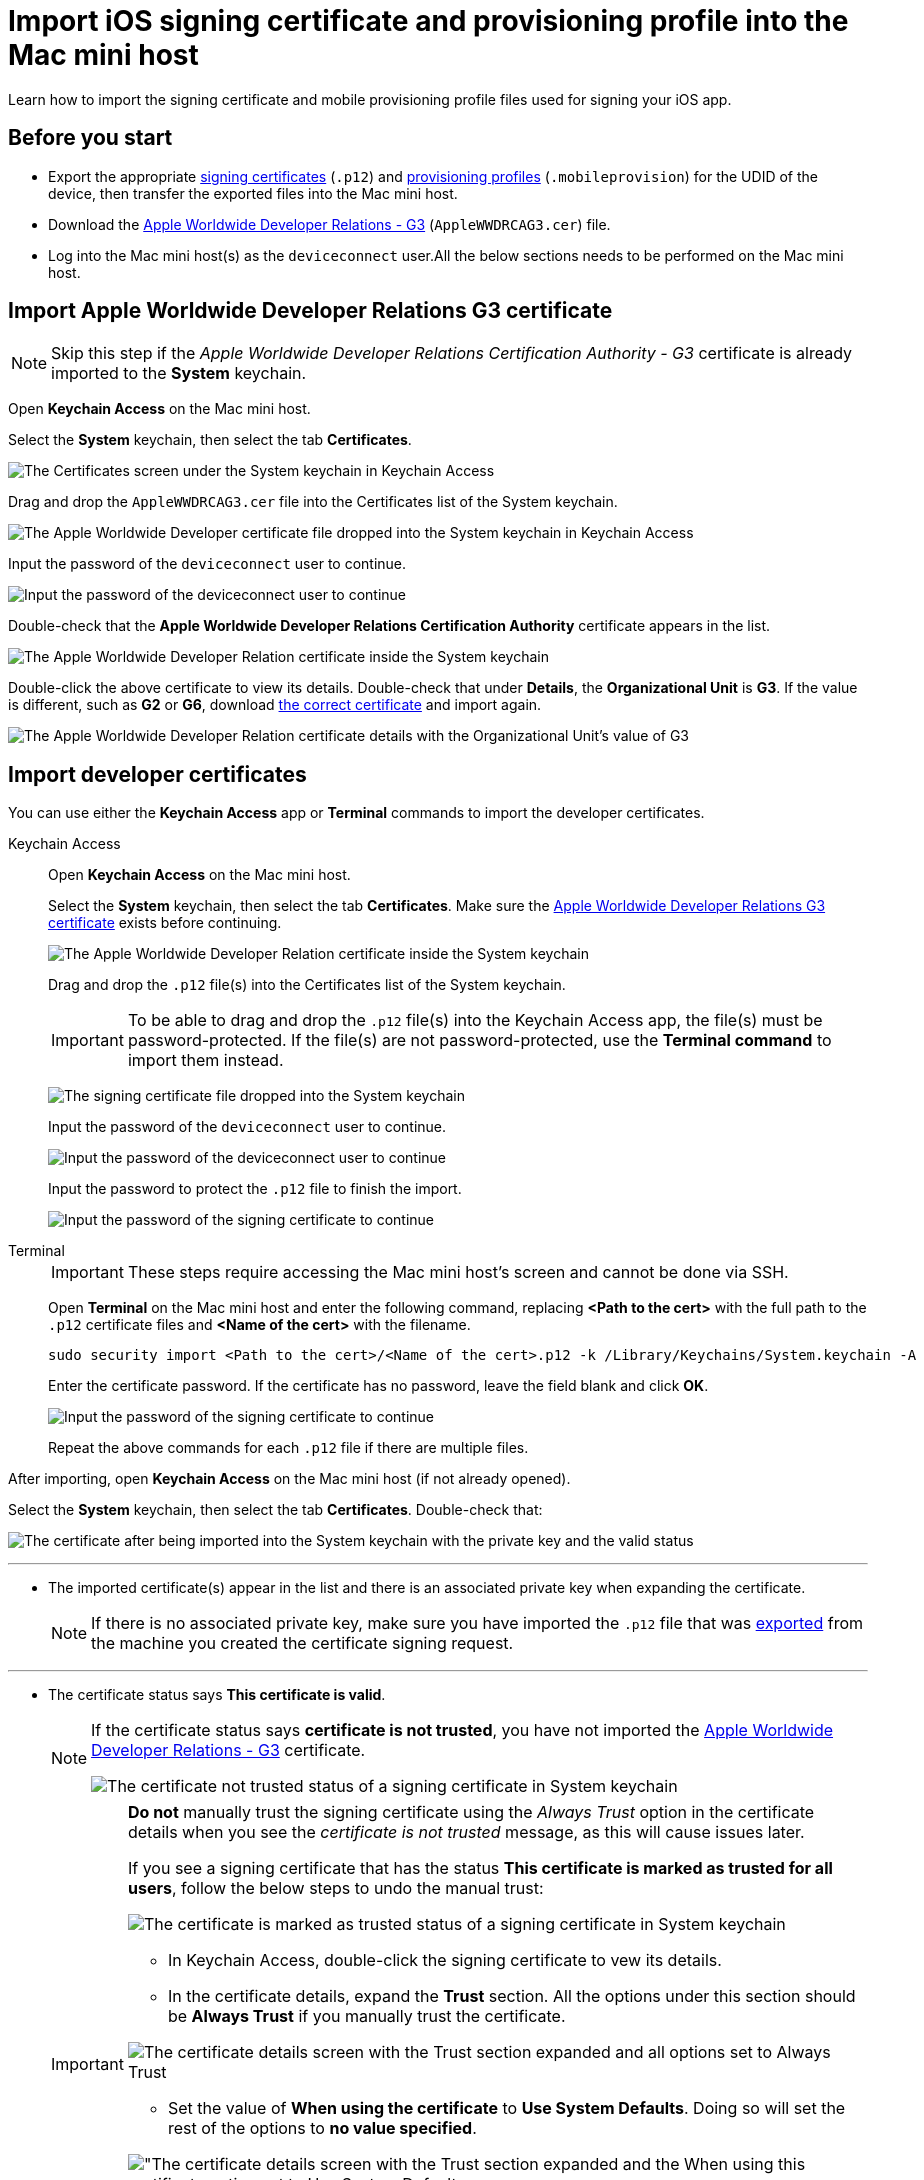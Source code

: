 = Import iOS signing certificate and provisioning profile into the Mac mini host

:navtitle: Import an iOS signing certificate and a provisioning profile

Learn how to import the signing certificate and mobile provisioning profile files used for signing your iOS app.


[#_before_you_start]
== Before you start

* Export the appropriate xref:ios-devices/generate-an-ios-signing-certificate-and-provisioning-profile.adoc#_generate_a_signing_certificate[signing certificates] (`.p12`) and xref:ios-devices/generate-an-ios-signing-certificate-and-provisioning-profile.adoc#_generate_a_provisioning_profile[provisioning profiles] (`.mobileprovision`) for the UDID of the device, then transfer the exported files into the Mac mini host.

* Download the https://www.apple.com/certificateauthority/AppleWWDRCAG3.cer[Apple Worldwide Developer Relations - G3,window=read-later] (`AppleWWDRCAG3.cer`) file.

* Log into the Mac mini host(s) as the `deviceconnect` user.All the below sections needs to be performed on the Mac mini host.

[#_import_apple_worldwide_developer_relations_g3_certificate]
== Import Apple Worldwide Developer Relations G3 certificate

[NOTE]
Skip this step if the _Apple Worldwide Developer Relations Certification Authority - G3_ certificate is already imported to the *System* keychain.

Open *Keychain Access* on the Mac mini host.

Select the *System* keychain, then select the tab *Certificates*.

image:ios-signing-system-keychain.png[width="",alt="The Certificates screen under the System keychain in Keychain Access"]

Drag and drop the `AppleWWDRCAG3.cer` file into the Certificates list of the System keychain.

image:ios-signing-system-keychain-drop-applewwdrca.png[width="",alt="The Apple Worldwide Developer certificate file dropped into the System keychain in Keychain Access"]

Input the password of the `deviceconnect` user to continue.

image:ios-signing-system-keychain-admin-password.png[width="",alt="Input the password of the deviceconnect user to continue"]

Double-check that the *Apple Worldwide Developer Relations Certification Authority* certificate appears in the list.

image:ios-signing-system-keychain-apple-intermediate-cert.png[width="",alt="The Apple Worldwide Developer Relation certificate inside the System keychain"]

Double-click the above certificate to view its details. Double-check that under *Details*, the *Organizational Unit* is *G3*. If the value is different, such as *G2* or *G6*, download link:++https://www.apple.com/certificateauthority/AppleWWDRCAG3.cer[the correct certificate,window=read-later] and import again.

image:ios-signing-keychain-apple-intermediate-cert-details.png[width="",alt="The Apple Worldwide Developer Relation certificate details with the Organizational Unit's value of G3"]


[#_import_developer_certificates]
== Import developer certificates

You can use either the *Keychain Access* app or *Terminal* commands to import the developer certificates.

[tabs]
====

Keychain Access::

+

--

Open *Keychain Access* on the Mac mini host.

Select the *System* keychain, then select the tab *Certificates*. Make sure the xref:#_import_apple_worldwide_developer_relations_g3_certificate[Apple Worldwide Developer Relations G3 certificate] exists before continuing.

image:ios-signing-system-keychain-apple-intermediate-cert.png[width="",alt="The Apple Worldwide Developer Relation certificate inside the System keychain"]

Drag and drop the `.p12` file(s) into the Certificates list of the System keychain.

[IMPORTANT]
To be able to drag and drop the `.p12` file(s) into the Keychain Access app, the file(s) must be password-protected. If the file(s) are not password-protected, use the *Terminal command* to import them instead.

image:ios-signing-system-keychain-drop-certificate.png[width="",alt="The signing certificate file dropped into the System keychain"]

Input the password of the `deviceconnect` user to continue.

image:ios-signing-system-keychain-admin-password.png[width="",alt="Input the password of the deviceconnect user to continue"]

Input the password to protect the `.p12` file to finish the import.

image:ios-signing-keychain-cert-password.png[width="",alt="Input the password of the signing certificate to continue"]

--

Terminal::

+

--

[IMPORTANT]
These steps require accessing the Mac mini host’s screen and cannot be done via SSH.

Open **Terminal** on the Mac mini host and enter the following command, replacing *<Path to the cert>* with the full path to the `.p12` certificate files and *<Name of the cert>* with the filename.

----
sudo security import <Path to the cert>/<Name of the cert>.p12 -k /Library/Keychains/System.keychain -A
----

Enter the certificate password. If the certificate has no password, leave the field blank and click **OK**.

image:ios-signing-keychain-cert-password.png[width="",alt="Input the password of the signing certificate to continue"]

Repeat the above commands for each `.p12` file if there are multiple files.

--


====

After importing, open *Keychain Access* on the Mac mini host (if not already opened).

Select the *System* keychain, then select the tab *Certificates*. Double-check that:

image:ios-signing-system-keychain-signing-certificate-with-key.png[width="",alt="The certificate after being imported into the System keychain with the private key and the valid status"]

'''

* The imported certificate(s) appear in the list and there is an associated private key when expanding the certificate.

+

[NOTE]
If there is no associated private key, make sure you have imported the `.p12` file that was xref:ios-devices/generate-an-ios-signing-certificate-and-provisioning-profile.adoc#_generate_p12_file[exported,window=read_later] from the machine you created the certificate signing request.

'''

* The certificate status says *This certificate is valid*.

+

[NOTE]
====

If the certificate status says *certificate is not trusted*, you have not imported the xref:_import_apple_worldwide_developer_relations_g3_certificate[Apple Worldwide Developer Relations - G3] certificate.

image:ios-signing-system-keychain-signing-certificate-not-trusted.png[width="",alt="The certificate not trusted status of a signing certificate in System keychain"]

====

+

[IMPORTANT]
====

*Do not* manually trust the signing certificate using the _Always Trust_ option in the certificate details when you see the _certificate is not trusted_ message, as this will cause issues later.

If you see a signing certificate that has the status *This certificate is marked as trusted for all users*, follow the below steps to undo the manual trust:

image:ios-signing-system-keychain-signing-certificate-always-trust.png[width="",alt="The certificate is marked as trusted status of a signing certificate in System keychain"]

* In Keychain Access, double-click the signing certificate to vew its details.

* In the certificate details, expand the *Trust* section. All the options under this section should be *Always Trust* if you manually trust the certificate.

image:ios-signing-system-keychain-signing-certificate-always-trust-expanded.png[width="",alt="The certificate details screen with the Trust section expanded and all options set to Always Trust"]

* Set the value of *When using the certificate* to *Use System Defaults*. Doing so will set the rest of the options to *no value specified*.

image:ios-signing-system-keychain-signing-certificate-use-system-defaults.png[width="",alt="The certificate details screen with the Trust section expanded and the When using this certificate option set to Use System Defaults]

* Close the certificate details pop-up, then enter the password of the `deviceconnect` user to save the changes if prompted.

* If the status of the certificate is now *certificate is not trusted*, proceed to import the xref:_import_apple_worldwide_developer_relations_g3_certificate[Apple Worldwide Developer Relations - G3] certificate and the status will change to *This certificate is valid*.

====

'''

[#_key_access_control]
Expand the signing certificate, then right-click the associated private key and select *Get info*.

image:ios-signing-system-keychain-key-get-info.png[width="",alt="The Get info option when right-clicking the private key of the singing certificate]

Select the *Access Control* tab, then choose *Allow all applications to access this item* (skip this step if the option is already selected). Choose *Save Changes*.

image:ios-signing-system-keychain-key-access-control.png[width="",alt="The Access Control tab with Allow all applications to access this item option selected]

Enter the password of the `deviceconnect` user if prompted.

In the next pop-up, input `deviceconnect` for username and its password, then choose *Allow*.

image:ios-signing-system-keychain-kcproxy-pop-up.png[width="",alt="The pop-up to input the username and password before changes can be made to the key]

Close the key information pop-up.

[#_verify_imported_certificates_and_upload_provisioning_profiles_for_deviceconnect]
== Confirm imported certificates and upload provisioning profiles for deviceConnect

Before importing, if your deployment include multiple Mac mini hosts, make sure the Mac mini host has deviceConnect installed by opening the Chrome browser, navigating to the address: *localhost/#/System/IOS*, and logging in.

[IMPORTANT]
Only proceed if you can access the page and log in. Else, move on to the next Mac mini host.

Under **Available signing certificates**, you can see all imported certificates from the above step.

image::device-lab-management:device-lab-management-ios-add-ios-localhost-system-ios.PNG[width=600,alt="Loggin into GigaFox local host"]

Click **Choose File** under **Upload provisioning profile**.

Select a *.mobileprovision* file, and click **Open** to upload it.

image::device-lab-management:device-lab-management-ios-add-ios-upload-provisioning-profile.PNG[width=600,alt="Choosing and uploading provisioning profile"]

The uploaded profile should display under **Installed provisioning profiles**:

image::device-lab-management:device-lab-management-ios-add-ios-installed-provisioning-profile.PNG[width=600,alt="Checking uploaded profile under installed provisioning profiles"]

[IMPORTANT]
xref:deviceConnect/restart-deviceconnect-services.adoc[Restart deviceConnect services] to apply the new provisioning profiles.

[#_resolve_common_errors_with_certificates_and_provisioning_profiles]
== Resolve common errors with certificates and provisioning profiles in deviceConnect

[NOTE]
This section provides possible resolutions to common errors related to certificates and provisioning profiles.

Open the Chrome browser on the Mac mini host, then navigate to the address: *localhost/#/System/IOS*, and log in.

[TIP]
This page can also be accessed from the menu by selecting *System*, then choose *iOS Management*.



The *iOS Provisioning Status* page displays.

image:ios-signing-ios-provisioning-status.png[width="",alt="The iOS Provisioning Status page that can be accessed by selecting Settings then iOS Management"]

This page has the following main sections:

* *Devices*: If you have xref:ios-devices/add-ios-device.adoc[connected the device,window=read_later] and deviceConnect can recognize it, it will display in the list under *Devices*.
** For each connected device, check the *Provisioning Profile* columns first. If you see the green check icon, then there is no issue with the certificate or provisioning profile.
** If you see the red cross icon instead, then there is one or more issues that needs to be addressed. You can select *Details* to view the issue.

+

image:ios-signing-devices-list.png[width="",alt="The list of devices and their provisioning status which includes both working and non-working devices"]

* *Installed provisioning profile*: All imported provisioning profiles are included here. If there is an error with the provisioning profile, a message starting with
_Failed:_ displays.

+

image:ios-signing-profiles-list.png[width="",alt="The list of provisioning profiles with error message for invalid profile"]


* *Available signing certificates*: All imported signing certificates are included here. If there is an error with the certificate, a message starting with
_Failed:_ displays.

+

image:ios-signing-certificates-list.png[width="",alt="The list of signing certificates with error message for invalid certificate"]

When there is an issue regarding signing certificate and profiles with at least 1 device, a warning permanently displays on the page until all issues are resolved. To dismiss the warning when all issues a resolved, a xref:deviceConnect/restart-deviceconnect-services.adoc[service restart,window=read_later] is required.

image:ios-signing-error-no-certificate-and-profile.png[width="",alt="The warning message when there is no certificate and/or provisioning profile"]

''''

image:ios-signing-error-invalid-certificate-and-profile.png[width="",alt="The warning message when there is an error with a certificate and provisioning profile that results in a non-working device"]

Below are common error messages and how to fix them:

=== Common errors with signing certificate

Issues with signing certificates are reported under *Available signing certificates*.

''''

* _There are no signing certificates available._

** No signing certificate can be recognized by the system. Ensure you have imported the xref:#_import_developer_certificates[signing certificate] into the correct location.

+

image:ios-signing-no-certificate.png[width="",alt="The error message when there is no certificate available"]

'''

*  _Failed: An associated private key has restricted access_: The private key access is limited.

** Set the *Access Control* of its associated private key to  xref:_key_access_control[Allow all applications to access this item], then xref:deviceConnect/restart-deviceconnect-services.adoc[restart deviceConnect,window=read-later] and make sure the error no longer displays.

+

image:ios-signing-certificate-restricted-key.png[width="",alt="The error message when the private key has restricted access"]

'''

* _Failed: certificate is expired_

** If all imported certificates are expired, xref:device-lab-management:ios-devices/generate-an-ios-signing-certificate-and-provisioning-profile.adoc#_generate_a_signing_certificate[generate a new certificate] then xref:#_import_developer_certificates[import] it.

** If there is already a working certificate that is not expired, there is no issue to resolve. You can remove the expired certificates.

+

image:ios-signing-certificates-expired.png[width="",alt="The error message when the certificate has expired"]

'''

=== Common errors with provisioning profiles

Issues with signing certificates are reported under *Installed provisioning profiles*.

'''

* _There are no provisioning profiles installed_

**  Ensure you have imported the xref:#_verify_imported_certificates_and_upload_provisioning_profiles_for_deviceconnect[provisioning profile] into the correct location.

+

image:ios-signing-no-certificate.png[width="",alt="The error message when there is no provisioning profile available"]

'''

* _Failed: profile expired_

** If all provisioning profiles are expired, xref:device-lab-management:ios-devices/generate-an-ios-signing-certificate-and-provisioning-profile.adoc#_generate_a_provisioning_profile[generate,window=read_later] or xref:ios-devices/generate-an-ios-signing-certificate-and-provisioning-profile.adoc#_edit_a_provisioning_profile[edit,window=read_later] a provisioning profile then xref:#_import_developer_certificates[import] it.

** If there is already a working provisioning profile that is not expired, there is no issue to resolve. You can remove the expired provisioning profiles.

+

image:ios-signing-profile-expired.png[width="",alt="The error message when the provisioning profile is expired"]

'''

* _Failed: No signing certificate available._

** *Explanation:* The provisioning profile is not associated with any certificate(s) that is recognized by the system. Either there is no signing certificate imported, or the imported signing certificates are not selected when generating the provisioning profile.

** Make sure you have selected the correct signing certificate when generating the provisioning profile and imported the correct certificate. You can always xref:ios-devices/generate-an-ios-signing-certificate-and-provisioning-profile.adoc#_edit_a_provisioning_profile[edit,window=read_later] and add the certificate.

+

image:ios-signing-profile-no-matching-certificate.png[width="",alt="The error message when there is no certificate that matches the provisioning profile"]

[TIP]
====

* To verify that a certificate matches a provisioning profile, select the *Plus* icon of a provisioning profile to expand it, then compare the *Certificate ID* information under the provisioning profile with that of the signing certificate. If they are the same, then the certificate matches the provisioning profile.

+

image:ios-signing-profile-and-cert-matches.png[width="",alt="The provisioning profile details with a Certificate ID that matches the one in the signing certificate"]

* A provisioning profile can match multiple certificates and vice versa.

* On the Apple Developer site, the certificates do not have the certificate ID displayed and may have duplicated names. When in doubt, select all possible signing certificate when generating or editing the provisioning profile.

====

'''

=== Common errors with provisioned device UDIDs

The errors regarding provisioned device UDIDs can be viewed by selecting *Details* of a device under *Devices*.

image:ios-signing-devices-list.png[width="",alt="The Devices list with a error device related to signing certificate or provisioning profile and the selectable Details link"]

'''

* _Failed: ProvisionedDevices does not contain device udid_

** *Explanation*: The device's UDID is not included in any installed provisioning profiles. It is possible that the device is not added to Apple Developer, or the device UDID is not checked when generating or editing the provisioning profile.

** Make sure you have added the device to Apple Developer and selected the device UDID when generating the provisioning profile. You can always xref:ios-devices/generate-an-ios-signing-certificate-and-provisioning-profile.adoc#_edit_a_provisioning_profile[edit,window=read_later] and add the device UDID.

+

image:ios-signing-profile-no-udid.png[width="",alt="The error message when the device UDID is not included in the provisioning profile"]

'''


[#_import_developer_certificates_and_provisioning_profiles_to_deviceshare]
== Import developer certificates and provisioning profiles to deviceShare

[NOTE]
Skip this section if you do not use Kobiton app re-signing service.

[IMPORTANT]
====

If your deployment includes multiple Mac mini hosts, ensure that deviceShare is installed on the current Mac mini host before proceeding.

To check if deviceShare is installed on the Mac mini host, navigate to the path `/usr/local/kobiton/` and check for the presence of the `deviceshare` folder. If there is no such folder or the folder is empty, it means deviceShare is not installed. In this case, locate another Mac mini host where deviceShare is installed to continue with this section.

====

Open the **Keychain Access** app.

Select the **System** keychain, and then **Certificates**. You will see your **Apple Development** signing certificates along with all the other certificates. Expand all the **Apple Development** signing certificates to show the private key like the below:

image::device-lab-management:device-lab-management-ios-add-ios-system-certificate-apple-development.PNG[width=600,alt="Private key inside the Apple Development certificates"]

Shift-click to select all the **Apple Development** certificates and their private key, then right-click and select **Copy items**.

image::device-lab-management:device-lab-management-ios-add-ios-system-certificate-apple-development-copy-items.PNG[width=600,alt="Copying the keys from Apple Development certificates"]

Select the **deviceshare** keychain and then **Certificates**. Right-click the empty area and choose **Paste items**. You will be prompted to enter your login keychain password and the password for the *deviceshare* keychain for each certificate imported.

[NOTE]
====


Retrieve the *deviceshare* keychain passwword from the `deviceshare_config.toml` file under the location `/usr/local/kobiton/deviceshare/`. The password is the <secret> value of the below line in the file:

----

ios_keychain_paths = [
"/usr/local/kobiton/deviceshare/keychains/deviceshare.keychain@<secret>"
]

----

In the below example, the password for the `deviceshare` keychain is `Rand0m429!`

----

ios_keychain_paths = [
"/usr/local/kobiton/deviceshare/keychains/deviceshare.keychain@Rand0m429!"
]

----

====

image::device-lab-management:device-lab-management-ios-add-ios-system-certificate-apple-development-paste-items.PNG[width=600,alt="Pasting the keys of Apple Develeopment certificates in deiceshare certificates"]

Verify that the certificates and keys are imported successfully into the `deviceshare` keychain.

Open the *deviceshare_config.toml* file located under */usr/local/kobiton/deviceshare/*.

Locate the line starting with `ios_provisioning_profile_paths` .

If the line is the same as below, skip this section as deviceShare is using the same folder with deviceConnect for provisioning profiles:

----
ios_provisioning_profile_paths = [
    "/usr/local/deviceconnect/ProvisioningProfiles"
]
----

If the line is the same as below instead, continue on the next step:

----
ios_provisioning_profile_paths = [
    "/usr/local/kobiton/deviceshare/provisioning_profiles"
]
----

Move all provisioning profile files into one folder and note down the location. Open Terminal and execute the below command, where */path/to/profiles/* is the location of all the provisioning profile files:

----
cp -R /path/to/profiles/*.mobileprovision /usr/local/kobiton/deviceshare/provisioning_profiles
----

Restart deviceShare signing service to apply all the configurations above by running this command:

----
sudo /bin/launchctl unload -w /Library/LaunchDaemons/com.kobiton.deviceshare.signing.plist && sleep 5 && sudo /bin/launchctl load -w /Library/LaunchDaemons/com.kobiton.deviceshare.signing.plist
----

Verify that the deviceShare signing service is running normally by executing the below command:

----
tail -100 /usr/local/kobiton/deviceshare/deviceshare_signing.log
----

A successful execution should show the output as below:

----
2022-02-24 23:23:20.873521 INFO  [deviceshare::logging] initialized log config from /usr/local/kobiton/deviceshare/deviceshare_signing_log_config.yaml
2022-02-24 23:23:20.873612 INFO  [deviceshare::signing::signingserver] attempting to connect to Kobiton signing portal
2022-02-24 23:23:20.873630 INFO  [deviceshare::signing::signingserver] authentication not enabled for Kobiton signing service portal
2022-02-24 23:23:20.873653 INFO  [deviceshare::signing::signingserver] attempting to connect to Kobiton signing service portal at http://10.2.122.251:6000/
2022-02-24 23:23:20.873729 DEBUG [hyper::client::connect::http] connecting to 10.2.122.251:6000
2022-02-24 23:23:20.874310 DEBUG [hyper::client::connect::http] connected to 10.2.122.251:6000
2022-02-24 23:23:20.886689 INFO  [deviceshare::signing::signingserver] connected to Kobiton signing portal
.... truncated ...
2022-02-24 23:23:20.902941 DEBUG [deviceshare::signing::keychain] signing_certificates_all: elapsed: 0 ms
2022-02-24 23:23:20.905563 DEBUG [deviceshare::signing::signingserver] monitor_resource_changes: resources have not changed since 2022-02-24 23:23:20.902087
2022-02-24 23:24:20.927290 DEBUG [deviceshare::signing::signingserver] sending keepalive message
2022-02-24 23:24:20.943450 DEBUG [deviceshare::signing::signingserver] monitor_resource_changes: polling current
----


